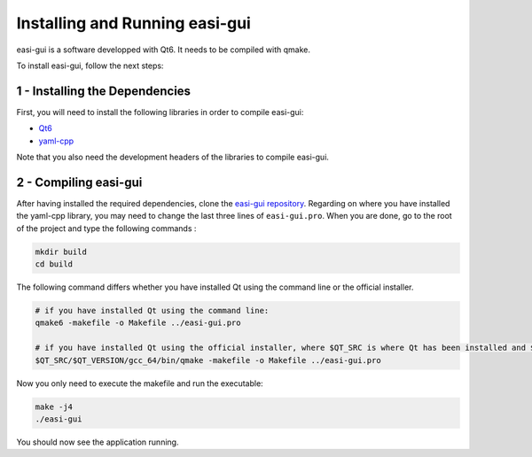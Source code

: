 Installing and Running easi-gui
===============================

easi-gui is a software developped with Qt6. It needs to be compiled with qmake.

To install easi-gui, follow the next steps:

1 - Installing the Dependencies
^^^^^^^^^^^^^^^^^^^^^^^^^^^^^^^

First, you will need to install the following libraries in order to compile easi-gui:

* `Qt6 <https://www.qt.io/download>`_
* `yaml-cpp <https://github.com/jbeder/yaml-cpp>`_

Note that you also need the development headers of the libraries to compile easi-gui.

2 - Compiling easi-gui
^^^^^^^^^^^^^^^^^^^^^^

After having installed the required dependencies, clone the `easi-gui repository <https://github.com/julievrnt/easi-gui>`_. Regarding on where you have installed the yaml-cpp library, you may need to change the last three lines of ``easi-gui.pro``. When you are done, go to the root of the project and type the following commands :

.. code-block:: bash

   mkdir build
   cd build
   
The following command differs whether you have installed Qt using the command line or the official installer.

.. code-block:: bash

   # if you have installed Qt using the command line:
   qmake6 -makefile -o Makefile ../easi-gui.pro
   
   # if you have installed Qt using the official installer, where $QT_SRC is where Qt has been installed and $QT_VERSION is your Qt version
   $QT_SRC/$QT_VERSION/gcc_64/bin/qmake -makefile -o Makefile ../easi-gui.pro

Now you only need to execute the makefile and run the executable:

.. code-block:: bash

   make -j4
   ./easi-gui
   
You should now see the application running.

